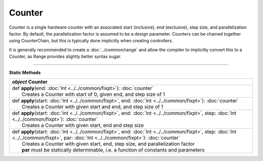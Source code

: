 
.. role:: black
.. role:: gray
.. role:: silver
.. role:: white
.. role:: maroon
.. role:: red
.. role:: fuchsia
.. role:: pink
.. role:: orange
.. role:: yellow
.. role:: lime
.. role:: green
.. role:: olive
.. role:: teal
.. role:: cyan
.. role:: aqua
.. role:: blue
.. role:: navy
.. role:: purple

.. _Counter:

Counter
=======

Counter is a single hardware counter with an associated start (inclusive), end (exclusive), step size, and parallelization factor.
By default, the parallelization factor is assumed to be a design parameter. Counters can be chained together using
CounterChain, but this is typically done implicitly when creating controllers.

It is generally recommended to create a :doc:`../common/range` and allow the compiler to implicitly convert this to a Counter,
as Range provides slightly better syntax sugar.

----------------

**Static Methods**

+---------------------+----------------------------------------------------------------------------------------------------------------------------------------------------------------------------------------+
|      `object`         **Counter**                                                                                                                                                                            |
+=====================+========================================================================================================================================================================================+
| |               def   **apply**\(end: :doc:`Int <../../common/fixpt>`): :doc:`counter`                                                                                                                       |
| |                       Creates a Counter with start of 0, given end, and step size of 1                                                                                                                     |
+---------------------+----------------------------------------------------------------------------------------------------------------------------------------------------------------------------------------+
| |               def   **apply**\(start: :doc:`Int <../../common/fixpt>`, end: :doc:`Int <../../common/fixpt>`): :doc:`counter`                                                                               |
| |                       Creates a Counter with given start and end, and step size of 1                                                                                                                       |
+---------------------+----------------------------------------------------------------------------------------------------------------------------------------------------------------------------------------+
| |               def   **apply**\(start: :doc:`Int <../../common/fixpt>`, end: :doc:`Int <../../common/fixpt>`, step: :doc:`Int <../../common/fixpt>`): :doc:`counter`                                        |
| |                       Creates a Counter with given start, end and step size                                                                                                                                |
+---------------------+----------------------------------------------------------------------------------------------------------------------------------------------------------------------------------------+
| |               def   **apply**\(start: :doc:`Int <../../common/fixpt>`, end: :doc:`Int <../../common/fixpt>`, step: :doc:`Int <../../common/fixpt>`, par: :doc:`Int <../../common/fixpt>`): :doc:`counter`  |
| |                       Creates a Counter with given start, end, step size, and parallelization factor                                                                                                       |
| |                       **par** must be statically determinable, i.e. a function of constants and parameters                                                                                                 |
+---------------------+----------------------------------------------------------------------------------------------------------------------------------------------------------------------------------------+


